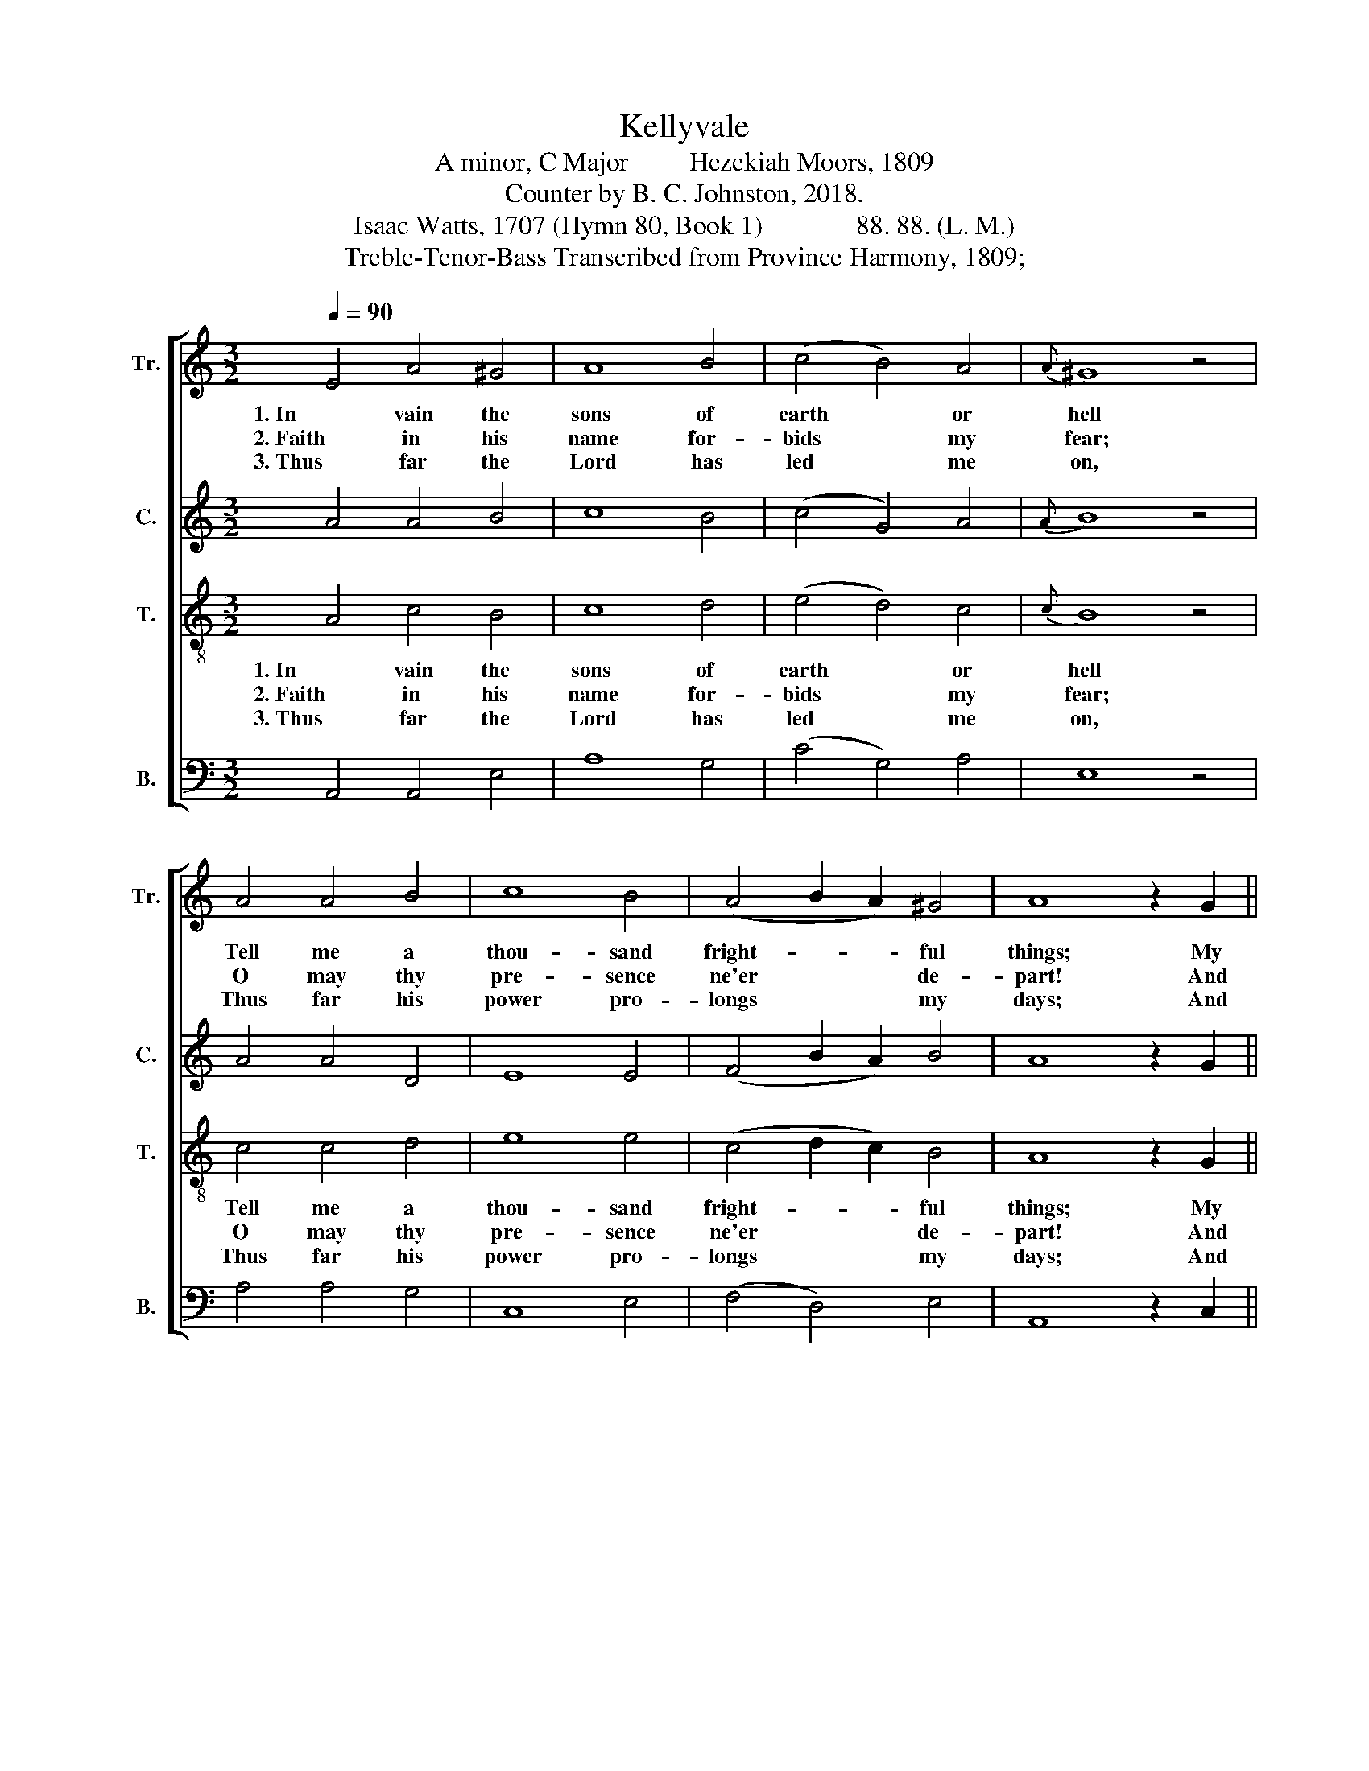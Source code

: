 X:1
T:Kellyvale
T:A minor, C Major         Hezekiah Moors, 1809
T:Counter by B. C. Johnston, 2018.
T:Isaac Watts, 1707 (Hymn 80, Book 1)              88. 88. (L. M.)
T:Treble-Tenor-Bass Transcribed from Province Harmony, 1809;
%%score [ 1 2 3 4 ]
L:1/8
Q:1/4=90
M:3/2
K:C
V:1 treble nm="Tr." snm="Tr."
V:2 treble nm="C." snm="C."
V:3 treble-8 nm="T." snm="T."
V:4 bass nm="B." snm="B."
V:1
 E4 A4 ^G4 | A8 B4 | (c4 B4) A4 |{A} ^G8 z4 | A4 A4 B4 | c8 B4 | (A4 B2 A2) ^G4 | A8 z2 G2 || %8
w: 1. In vain the|sons of|earth * or|hell|Tell me a|thou- sand|fright- * * ful|things; My|
w: 2. Faith in his|name for-|bids * my|fear;|O may thy|pre- sence|ne'er * * de-|part! And|
w: 3. Thus far the|Lord has|led * me|on,|Thus far his|power pro-|longs * * my|days; And|
[M:2/4] c2 G2 | c2 e2 | c/d/e dc |{c} B3 z |: z4 | z2 z d | e e e d | c2 g2 | e3 g | ec ea | %18
w: God in|safe- ty|makes * * me *|dwell||Be-|neath the sha- dow|of his|wings, Be-|neath * the *|
w: in the|mor- ning|make * * me *|hear||The|love and kind- ness|of thy|heart, The|love * and *|
w: eve- ry|eve- ning|shall * * make *|known||Some|fresh me- mo- rial|of his|grace, Some|fresh * me- *|
 gf ed | c2 B2 |1 c3 z :|2 c4 |] %22
w: sha- * dow *|of his|wings.||
w: kind- * ness *|of thy|heart.||
w: mo- * rial *|of his|grace.||
V:2
 A4 A4 B4 | c8 B4 | (c4 G4) A4 |{A} B8 z4 | A4 A4 D4 | E8 E4 | (F4 B2 A2) B4 | A8 z2 G2 || %8
w: ||||||||
w: ||||||||
w: ||||||||
[M:2/4] E2 G2 | E2 G2 | c/B/A BA | G3 z |: z4 | z4 | z2 z D | E E E E | E3 G | A2 GA | G A G F | %19
w: ||||||Be-|neath the sha- dow|of his|wings, Be- *|neath the sha- dow|
w: ||||||The|love and kind- ness|of thy|heart, The *|love and kind- ness|
w: ||||||Some|fresh me- mo- rial|of his|grace, Some *|fresh me- mo- rial|
 G2 G2 |1 G3 z :|2 G4 |] %22
w: of his|wings.||
w: of thy|heart.||
w: of his|grace.||
V:3
 A4 c4 B4 | c8 d4 | (e4 d4) c4 |{c} B8 z4 | c4 c4 d4 | e8 e4 | (c4 d2 c2) B4 | A8 z2 G2 || %8
w: 1. In vain the|sons of|earth * or|hell|Tell me a|thou- sand|fright- * * ful|things; My|
w: 2. Faith in his|name for-|bids * my|fear;|O may thy|pre- sence|ne'er * * de-|part! And|
w: 3. Thus far the|Lord has|led * me|on,|Thus far his|power pro-|longs * * my|days; And|
[M:2/4] E2 C2 | E2 G2 | c2 BA | G3 z |: z2 z d | e e e d | c2 g2 | e4- | e3 d | c2 GF | EA Gf | %19
w: God in|safe- ty|makes me *|dwell|Be-|neath the sha- dow|of his|wings, |_ Be-|neath the *|sha- * dow *|
w: in the|mor- ning|make me *|hear|The|love and kind- ness|of thy|heart, |_ The|love and *|kind- * ness *|
w: eve- ry|eve- ning|shall make *|known|Some|fresh me- mo- rial|of his|grace, |_ Some|fresh me- *|mo- * rial *|
 e2 d2 |1 c3 z :|2 c4 |] %22
w: of his|wings.||
w: of thy|heart.||
w: of his|grace.||
V:4
 A,,4 A,,4 E,4 | A,8 G,4 | (C4 G,4) A,4 | E,8 z4 | A,4 A,4 G,4 | C,8 E,4 | (F,4 D,4) E,4 | %7
w: |||||||
w: |||||||
w: |||||||
 A,,8 z2 C,2 ||[M:2/4] C,2 C,2 | C,2 C,2 | C,2 D,2 | G,3 G, |: C C C G, | C,2 G,2 | C4- | C4- | %16
w: ||||* Be-|neath the sha- dow|of his|wings, |_|
w: ||||* The|love and kind- ness|of thy|heart, |_|
w: ||||* Some|fresh me- mo- rial|of his|grace, |_|
 C3 B, | A,2 E,D, | C,D, E,F, | G,2 G,2 |1 C,3 G, :|2 C,4 |] %22
w: * Be-|neath the *|sha- * dow *|of his|wings. Be–||
w: * The|love and *|kind- * ness *|of thy|heart. The||
w: * Some|fresh me- *|mo- * rial *|of his|grace. Some||

